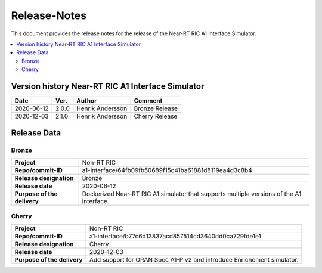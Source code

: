 .. This work is licensed under a Creative Commons Attribution 4.0 International License.
.. http://creativecommons.org/licenses/by/4.0
.. Copyright (C) 2020 Nordix

=============
Release-Notes
=============


This document provides the release notes for the release of the Near-RT RIC A1 Interface Simulator.

.. contents::
   :depth: 3
   :local:


Version history Near-RT RIC A1 Interface Simulator
==================================================

+------------+----------+------------------+----------------+
| **Date**   | **Ver.** | **Author**       | **Comment**    |
|            |          |                  |                |
+------------+----------+------------------+----------------+
| 2020-06-12 | 2.0.0    | Henrik Andersson | Bronze Release |
|            |          |                  |                |
+------------+----------+------------------+----------------+
| 2020-12-03 | 2.1.0    | Henrik Andersson | Cherry Release |
|            |          |                  |                |
+------------+----------+------------------+----------------+

Release Data
============

Bronze
------
+-----------------------------+-------------------------------------------------------+
| **Project**                 | Non-RT RIC                                            |
|                             |                                                       |
+-----------------------------+-------------------------------------------------------+
| **Repo/commit-ID**          | a1-interface/64fb09fb50689f15c41ba61881d8119ea4d3c8b4 |
|                             |                                                       |
+-----------------------------+-------------------------------------------------------+
| **Release designation**     | Bronze                                                |
|                             |                                                       |
+-----------------------------+-------------------------------------------------------+
| **Release date**            | 2020-06-12                                            |
|                             |                                                       |
+-----------------------------+-------------------------------------------------------+
| **Purpose of the delivery** | Dockerized Near-RT RIC A1 simulator that supports     |
|                             | multiple versions of the A1 interface.                |
|                             |                                                       |
+-----------------------------+-------------------------------------------------------+

Cherry
------
+-----------------------------+-------------------------------------------------------+
| **Project**                 | Non-RT RIC                                            |
|                             |                                                       |
+-----------------------------+-------------------------------------------------------+
| **Repo/commit-ID**          | a1-interface/b77c6d13837acd857514cd3640dd0ca729fde1e1 |
|                             |                                                       |
+-----------------------------+-------------------------------------------------------+
| **Release designation**     | Cherry                                                |
|                             |                                                       |
+-----------------------------+-------------------------------------------------------+
| **Release date**            | 2020-12-03                                            |
|                             |                                                       |
+-----------------------------+-------------------------------------------------------+
| **Purpose of the delivery** | Add support for ORAN Spec A1-P v2 and introduce       |
|                             | Enrichement simulator.                                |
|                             |                                                       |
+-----------------------------+-------------------------------------------------------+
